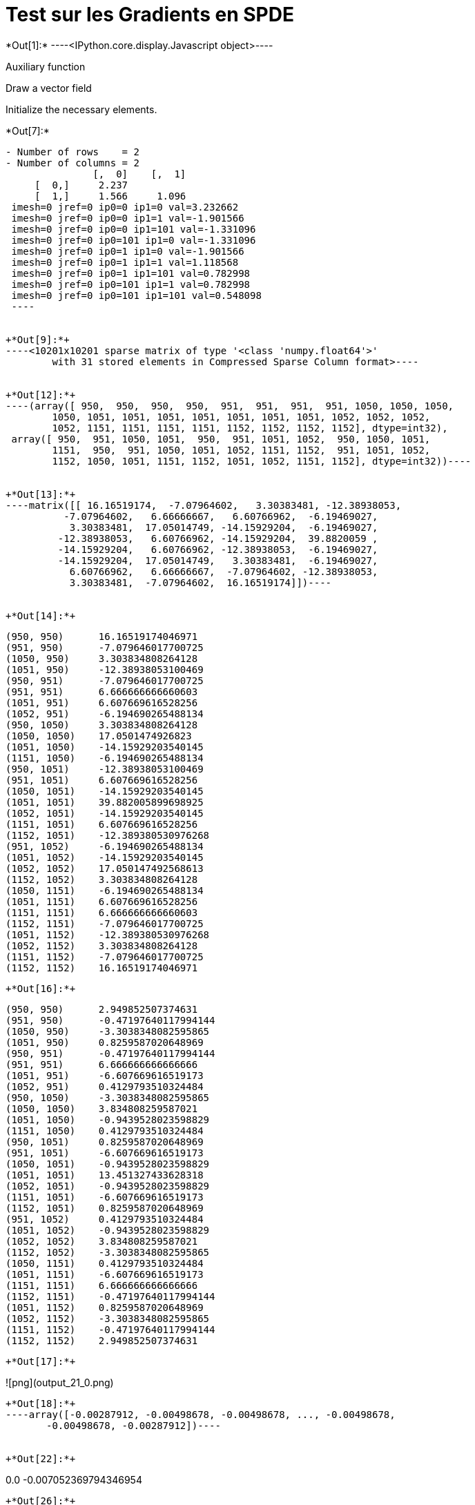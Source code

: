 [[test-sur-les-gradients-en-spde]]
= Test sur les Gradients en SPDE


+*Out[1]:*+
----<IPython.core.display.Javascript object>----

Auxiliary function

Draw a vector field

Initialize the necessary elements.


+*Out[7]:*+
----
- Number of rows    = 2
- Number of columns = 2
               [,  0]    [,  1]
     [  0,]     2.237          
     [  1,]     1.566     1.096
 imesh=0 jref=0 ip0=0 ip1=0 val=3.232662
 imesh=0 jref=0 ip0=0 ip1=1 val=-1.901566
 imesh=0 jref=0 ip0=0 ip1=101 val=-1.331096
 imesh=0 jref=0 ip0=101 ip1=0 val=-1.331096
 imesh=0 jref=0 ip0=1 ip1=0 val=-1.901566
 imesh=0 jref=0 ip0=1 ip1=1 val=1.118568
 imesh=0 jref=0 ip0=1 ip1=101 val=0.782998
 imesh=0 jref=0 ip0=101 ip1=1 val=0.782998
 imesh=0 jref=0 ip0=101 ip1=101 val=0.548098
 ----


+*Out[9]:*+
----<10201x10201 sparse matrix of type '<class 'numpy.float64'>'
	with 31 stored elements in Compressed Sparse Column format>----


+*Out[12]:*+
----(array([ 950,  950,  950,  950,  951,  951,  951,  951, 1050, 1050, 1050,
        1050, 1051, 1051, 1051, 1051, 1051, 1051, 1051, 1052, 1052, 1052,
        1052, 1151, 1151, 1151, 1151, 1152, 1152, 1152, 1152], dtype=int32),
 array([ 950,  951, 1050, 1051,  950,  951, 1051, 1052,  950, 1050, 1051,
        1151,  950,  951, 1050, 1051, 1052, 1151, 1152,  951, 1051, 1052,
        1152, 1050, 1051, 1151, 1152, 1051, 1052, 1151, 1152], dtype=int32))----


+*Out[13]:*+
----matrix([[ 16.16519174,  -7.07964602,   3.30383481, -12.38938053,
          -7.07964602,   6.66666667,   6.60766962,  -6.19469027,
           3.30383481,  17.05014749, -14.15929204,  -6.19469027,
         -12.38938053,   6.60766962, -14.15929204,  39.8820059 ,
         -14.15929204,   6.60766962, -12.38938053,  -6.19469027,
         -14.15929204,  17.05014749,   3.30383481,  -6.19469027,
           6.60766962,   6.66666667,  -7.07964602, -12.38938053,
           3.30383481,  -7.07964602,  16.16519174]])----


+*Out[14]:*+
----
  (950, 950)	16.16519174046971
  (951, 950)	-7.079646017700725
  (1050, 950)	3.303834808264128
  (1051, 950)	-12.38938053100469
  (950, 951)	-7.079646017700725
  (951, 951)	6.666666666660603
  (1051, 951)	6.607669616528256
  (1052, 951)	-6.194690265488134
  (950, 1050)	3.303834808264128
  (1050, 1050)	17.0501474926823
  (1051, 1050)	-14.15929203540145
  (1151, 1050)	-6.194690265488134
  (950, 1051)	-12.38938053100469
  (951, 1051)	6.607669616528256
  (1050, 1051)	-14.15929203540145
  (1051, 1051)	39.882005899698925
  (1052, 1051)	-14.15929203540145
  (1151, 1051)	6.607669616528256
  (1152, 1051)	-12.389380530976268
  (951, 1052)	-6.194690265488134
  (1051, 1052)	-14.15929203540145
  (1052, 1052)	17.050147492568613
  (1152, 1052)	3.303834808264128
  (1050, 1151)	-6.194690265488134
  (1051, 1151)	6.607669616528256
  (1151, 1151)	6.666666666660603
  (1152, 1151)	-7.079646017700725
  (1051, 1152)	-12.389380530976268
  (1052, 1152)	3.303834808264128
  (1151, 1152)	-7.079646017700725
  (1152, 1152)	16.16519174046971
----


+*Out[16]:*+
----
  (950, 950)	2.949852507374631
  (951, 950)	-0.47197640117994144
  (1050, 950)	-3.3038348082595865
  (1051, 950)	0.8259587020648969
  (950, 951)	-0.47197640117994144
  (951, 951)	6.666666666666666
  (1051, 951)	-6.607669616519173
  (1052, 951)	0.4129793510324484
  (950, 1050)	-3.3038348082595865
  (1050, 1050)	3.834808259587021
  (1051, 1050)	-0.9439528023598829
  (1151, 1050)	0.4129793510324484
  (950, 1051)	0.8259587020648969
  (951, 1051)	-6.607669616519173
  (1050, 1051)	-0.9439528023598829
  (1051, 1051)	13.451327433628318
  (1052, 1051)	-0.9439528023598829
  (1151, 1051)	-6.607669616519173
  (1152, 1051)	0.8259587020648969
  (951, 1052)	0.4129793510324484
  (1051, 1052)	-0.9439528023598829
  (1052, 1052)	3.834808259587021
  (1152, 1052)	-3.3038348082595865
  (1050, 1151)	0.4129793510324484
  (1051, 1151)	-6.607669616519173
  (1151, 1151)	6.666666666666666
  (1152, 1151)	-0.47197640117994144
  (1051, 1152)	0.8259587020648969
  (1052, 1152)	-3.3038348082595865
  (1151, 1152)	-0.47197640117994144
  (1152, 1152)	2.949852507374631
----


+*Out[17]:*+
----
![png](output_21_0.png)
----


+*Out[18]:*+
----array([-0.00287912, -0.00498678, -0.00498678, ..., -0.00498678,
       -0.00498678, -0.00287912])----


+*Out[22]:*+
----
0.0
-0.007052369794346954
----


+*Out[26]:*+
----
![png](output_30_0.png)
----


+*Out[29]:*+
-----2528056948.4457374----


+*Out[30]:*+
-----3308.062565643639----


+*Out[31]:*+
----1.3085395752961394e-06----


+*Out[33]:*+
----7403.909434839379----


+*Out[35]:*+
-----617224.4786441796----


+*Out[36]:*+
----7403.909434839381----


+*Out[38]:*+
----1.3093947255945568----


+*Out[39]:*+
-----182234.0061504896----


+*Out[40]:*+
-----2528056948.4457374----


+*Out[41]:*+
----4095.846869195742----


+*Out[42]:*+
----11252----


+*Out[43]:*+
-----617224.4786441796----


+*Out[44]:*+
-----3308.062565643639----
